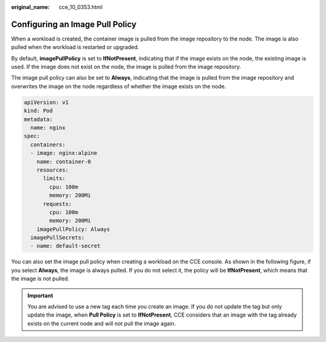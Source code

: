:original_name: cce_10_0353.html

.. _cce_10_0353:

Configuring an Image Pull Policy
================================

When a workload is created, the container image is pulled from the image repository to the node. The image is also pulled when the workload is restarted or upgraded.

By default, **imagePullPolicy** is set to **IfNotPresent**, indicating that if the image exists on the node, the existing image is used. If the image does not exist on the node, the image is pulled from the image repository.

The image pull policy can also be set to **Always**, indicating that the image is pulled from the image repository and overwrites the image on the node regardless of whether the image exists on the node.

.. code-block::

   apiVersion: v1
   kind: Pod
   metadata:
     name: nginx
   spec:
     containers:
     - image: nginx:alpine
       name: container-0
       resources:
         limits:
           cpu: 100m
           memory: 200Mi
         requests:
           cpu: 100m
           memory: 200Mi
       imagePullPolicy: Always
     imagePullSecrets:
     - name: default-secret

You can also set the image pull policy when creating a workload on the CCE console. As shown in the following figure, if you select **Always**, the image is always pulled. If you do not select it, the policy will be **IfNotPresent**, which means that the image is not pulled.

.. important::

   You are advised to use a new tag each time you create an image. If you do not update the tag but only update the image, when **Pull Policy** is set to **IfNotPresent**, CCE considers that an image with the tag already exists on the current node and will not pull the image again.

